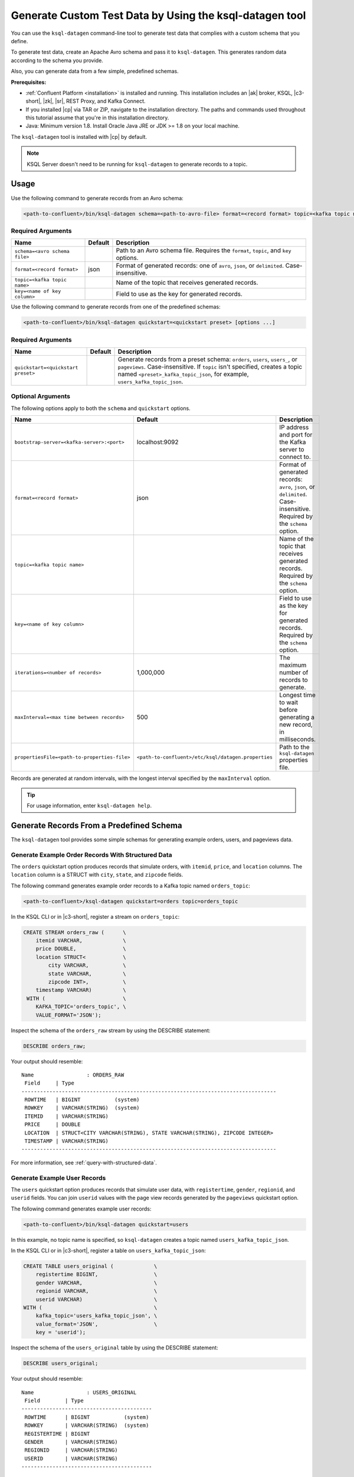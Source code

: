 .. _ksql_generate-custom-test-data:

Generate Custom Test Data by Using the ksql-datagen tool
********************************************************

You can use the ``ksql-datagen`` command-line tool to generate test data that
complies with a custom schema that you define.

To generate test data, create an Apache Avro schema and pass it to 
``ksql-datagen``. This generates random data according to the schema you
provide.

Also, you can generate data from a few simple, predefined schemas.

**Prerequisites:** 

- :ref:`Confluent Platform <installation>` is installed and running.
  This installation includes an |ak| broker, KSQL, |c3-short|, |zk|,
  |sr|, REST Proxy, and Kafka Connect.
- If you installed |cp| via TAR or ZIP, navigate to the installation
  directory. The paths and commands used throughout this tutorial assume
  that you're in this installation directory.
- Java: Minimum version 1.8. Install Oracle Java JRE or JDK >= 1.8 on your
  local machine.

The ``ksql-datagen`` tool is installed with |cp| by default.

.. note::

   KSQL Server doesn't need to be running for ``ksql-datagen`` to generate
   records to a topic.

Usage
=====

Use the following command to generate records from an Avro schema: 

.. sourcecode:: bash

   <path-to-confluent>/bin/ksql-datagen schema=<path-to-avro-file> format=<record format> topic=<kafka topic name> key=<name of key column> [options ...]

Required Arguments
------------------

==========================================  =======  ===========================================================================================
Name                                        Default  Description
==========================================  =======  ===========================================================================================
``schema=<avro schema file>``                        Path to an Avro schema file. Requires the ``format``, ``topic``, and ``key`` options.
``format=<record format>``                    json   Format of generated records: one of ``avro``, ``json``, or ``delimited``. Case-insensitive.
``topic=<kafka topic name>``                         Name of the topic that receives generated records.
``key=<name of key column>``                         Field to use as the key for generated records.
==========================================  =======  ===========================================================================================

Use the following command to generate records from one of the predefined
schemas:

.. sourcecode:: bash
   
   <path-to-confluent>/bin/ksql-datagen quickstart=<quickstart preset> [options ...]


Required Arguments
------------------

==========================================  =======  ===========================================================================================================================
Name                                        Default  Description
==========================================  =======  ===========================================================================================================================
``quickstart=<quickstart preset>``                   Generate records from a preset schema: ``orders``, ``users``, ``users_``, or ``pageviews``. Case-insensitive.
                                                     If ``topic`` isn't specified, creates a topic named ``<preset>_kafka_topic_json``, for example, ``users_kafka_topic_json``.
==========================================  =======  ===========================================================================================================================



Optional Arguments
------------------

The following options apply to both the ``schema`` and ``quickstart`` options.

============================================  ===================================================  =========================================================================================
Name                                          Default                                              Description
============================================  ===================================================  =========================================================================================
``bootstrap-server=<kafka-server>:<port>``    localhost:9092                                       IP address and port for the Kafka server to connect to.
``format=<record format>``                    json                                                 Format of generated records: ``avro``, ``json``, or ``delimited``. Case-insensitive. Required by the ``schema`` option.
``topic=<kafka topic name>``                                                                       Name of the topic that receives generated records. Required by the ``schema`` option.
``key=<name of key column>``                                                                       Field to use as the key for generated records. Required by the ``schema`` option.
``iterations=<number of records>``            1,000,000                                            The maximum number of records to generate.
``maxInterval=<max time between records>``    500                                                  Longest time to wait before generating a new record, in milliseconds. 
``propertiesFile=<path-to-properties-file>``  ``<path-to-confluent>/etc/ksql/datagen.properties``  Path to the ``ksql-datagen`` properties file. 
============================================  ===================================================  =========================================================================================

Records are generated at random intervals, with the longest interval specified
by the ``maxInterval`` option.

.. tip:: For usage information, enter ``ksql-datagen help``.

Generate Records From a Predefined Schema
=========================================

The ``ksql-datagen`` tool provides some simple schemas for generating example
orders, users, and pageviews data.

Generate Example Order Records With Structured Data
---------------------------------------------------

The ``orders`` quickstart option produces records that simulate orders, with
``itemid``, ``price``, and ``location`` columns. The ``location`` column is a 
STRUCT with ``city``, ``state``, and ``zipcode`` fields.

The following command generates example order records to a Kafka topic named
``orders_topic``:

.. code:: bash

   <path-to-confluent>/ksql-datagen quickstart=orders topic=orders_topic

In the KSQL CLI or in |c3-short|, register a stream on ``orders_topic``:

.. code:: sql

   CREATE STREAM orders_raw (      \
       itemid VARCHAR,             \
       price DOUBLE,               \
       location STRUCT<            \
           city VARCHAR,           \
           state VARCHAR,          \
           zipcode INT>,           \
       timestamp VARCHAR)          \
    WITH (                         \
       KAFKA_TOPIC='orders_topic', \
       VALUE_FORMAT='JSON');

Inspect the schema of the ``orders_raw`` stream by using the DESCRIBE statement:

.. code:: sql

   DESCRIBE orders_raw;

Your output should resemble:

::

   Name                 : ORDERS_RAW
    Field     | Type                                                                 
   ----------------------------------------------------------------------------------
    ROWTIME   | BIGINT           (system)                                            
    ROWKEY    | VARCHAR(STRING)  (system)                                            
    ITEMID    | VARCHAR(STRING)                                                      
    PRICE     | DOUBLE                                                               
    LOCATION  | STRUCT<CITY VARCHAR(STRING), STATE VARCHAR(STRING), ZIPCODE INTEGER> 
    TIMESTAMP | VARCHAR(STRING)                                                      
   ----------------------------------------------------------------------------------

For more information, see :ref:`query-with-structured-data`.

Generate Example User Records
-----------------------------

The ``users`` quickstart option produces records that simulate user data, with
``registertime``, ``gender``, ``regionid``, and ``userid`` fields. You can join
``userid`` values with the page view records generated by the ``pageviews``
quickstart option.

The following command generates example user records:

.. code:: bash

   <path-to-confluent>/bin/ksql-datagen quickstart=users

In this example, no topic name is specified, so ``ksql-datagen`` creates a
topic named ``users_kafka_topic_json``.

In the KSQL CLI or in |c3-short|, register a table on ``users_kafka_topic_json``:

.. code:: sql

   CREATE TABLE users_original (             \
       registertime BIGINT,                  \
       gender VARCHAR,                       \
       regionid VARCHAR,                     \
       userid VARCHAR)                       \
   WITH (                                    \
       kafka_topic='users_kafka_topic_json', \
       value_format='JSON',                  \
       key = 'userid');                   

Inspect the schema of the ``users_original`` table by using the DESCRIBE
statement:

.. code:: sql

   DESCRIBE users_original;

Your output should resemble:

::

   Name                 : USERS_ORIGINAL
    Field        | Type                      
   ------------------------------------------
    ROWTIME      | BIGINT           (system) 
    ROWKEY       | VARCHAR(STRING)  (system) 
    REGISTERTIME | BIGINT                    
    GENDER       | VARCHAR(STRING)           
    REGIONID     | VARCHAR(STRING)           
    USERID       | VARCHAR(STRING)           
   ------------------------------------------

Generate Example User Records With Complex Data
-----------------------------------------------

The ``users_`` quickstart option produces records that simulate user data, with
``registertime``, ``gender``, ``regionid``, ``userid``, ``interests``, and
``contactInfo`` fields. The ``interests`` field is an ARRAY, and the
``contactInfo`` field is a MAP.

You can join ``userid`` values with the page view records generated by the
``pageviews`` quickstart option.

The following command generates example user records that have complex data:

.. code:: bash

   <path-to-confluent>/bin/ksql-datagen quickstart=users_ topic=users_extended

In the KSQL CLI or in |c3-short|, register a table on ``users_extended``:

.. code:: sql

   CREATE TABLE users_extended (        \
       registertime BIGINT,             \
       gender VARCHAR,                  \
       regionid VARCHAR,                \
       userid VARCHAR,                  \
       interests ARRAY<STRING>,         \
       contactInfo MAP<STRING, STRING>) \
   WITH (                               \
       kafka_topic='users_extended',    \
       value_format='JSON',             \
       key = 'userid');

Inspect the schema of the ``users_extended`` table by using the DESCRIBE
statement:

.. code:: sql

   DESCRIBE users_extended;

Your output should resemble:

::

   Name                 : USERS_EXTENDED
    Field        | Type                         
   ---------------------------------------------
    ROWTIME      | BIGINT           (system)    
    ROWKEY       | VARCHAR(STRING)  (system)    
    REGISTERTIME | BIGINT                       
    GENDER       | VARCHAR(STRING)              
    REGIONID     | VARCHAR(STRING)              
    USERID       | VARCHAR(STRING)              
    INTERESTS    | ARRAY<VARCHAR(STRING)>       
    CONTACTINFO  | MAP<STRING, VARCHAR(STRING)> 
   ---------------------------------------------

For more information, see :ref:`query-with-arrays-and-maps`.

Generate Example User Page Views
--------------------------------

The ``pageviews`` quickstart option produces records that simulate page views,
with ``viewtime``, ``userid``, and ``pageid`` fields. You can join ``userid``
values with the user records generated by the ``users`` quickstart option.

The following command generates example pageview records to a Kafka topic
named ``pageviews``:

.. code:: bash

   <path-to-confluent>/bin/ksql-datagen quickstart=pageviews topic=pageviews

In the KSQL CLI or in |c3-short|, register a stream on ``pageviews``:

.. code:: sql

   CREATE STREAM pageviews_original ( \
       viewtime bigint,               \
       userid varchar,                \
       pageid varchar)                \
   WITH (                             \
       kafka_topic='pageviews',       \
       value_format='DELIMITED');

Inspect the schema of the ``pageviews_original`` stream by using the DESCRIBE
statement:

.. code:: sql

   DESCRIBE pageviews_original;

Your output should resemble:

::

   Name                 : PAGEVIEWS_ORIGINAL
    Field    | Type                      
   --------------------------------------
    ROWTIME  | BIGINT           (system) 
    ROWKEY   | VARCHAR(STRING)  (system) 
    VIEWTIME | BIGINT                    
    USERID   | VARCHAR(STRING)           
    PAGEID   | VARCHAR(STRING)           
   --------------------------------------


Generate Records From an Avro Schema
====================================

Define a Custom Schema
----------------------

In this example, you download a custom Avro schema and generate matching test
data. The schema is named `impressions.avro 
<https://github.com/apurvam/streams-prototyping/blob/master/src/main/resources/impressions.avro>`_, 
and it represents advertisements delivered to users.

Download ``impressions.avro`` and copy it to your home directory. It's used
by ``ksql-datagen`` when you start generating test data.

.. code:: bash

   curl https://raw.githubusercontent.com/apurvam/streams-prototyping/master/src/main/resources/impressions.avro > impressions.avro


Generate Test Data
------------------

When you have a custom schema registered, you can generate test data that's
made up of random values that satisfy the schema requirements. In the
``impressions`` schema, advertisement identifiers are two-digit random numbers
between 10 and 99, as specified by the regular expression ``ad_[1-9][0-9]``.

Open a new command shell, and in the ``<path-to-confluent>/bin`` directory,
start generating test values by using the ``ksql-datagen`` command. In this
example, the schema file, ``impressions.avro``, is in the root directory. 

.. code:: bash

    <path-to-confluent>/bin/ksql-datagen schema=~/impressions.avro format=delimited topic=impressions key=impressionid

After a few startup messages, your output should resemble:

.. code:: bash

    impression_796 --> ([ 1528756317023 | 'impression_796' | 'user_41' | 'ad_29' ])
    impression_341 --> ([ 1528756317446 | 'impression_341' | 'user_34' | 'ad_32' ])
    impression_419 --> ([ 1528756317869 | 'impression_419' | 'user_58' | 'ad_74' ])
    impression_399 --> ([ 1528756318146 | 'impression_399' | 'user_32' | 'ad_78' ])

Consume the Test Data Stream
----------------------------

In the KSQL CLI or in |c3-short|, register the ``impressions`` stream:

.. code:: sql

    CREATE STREAM impressions (viewtime BIGINT, key VARCHAR, userid VARCHAR, adid VARCHAR) WITH (KAFKA_TOPIC='impressions', VALUE_FORMAT='DELIMITED');

Create the ``impressions2`` persistent streaming query:

.. code:: sql

    CREATE STREAM impressions2 as select * from impressions;
 

